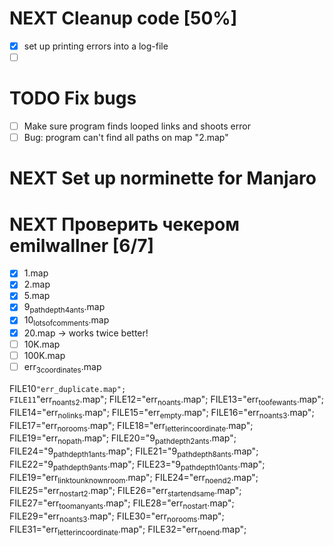 * NEXT Cleanup code [50%]
  - [X] set up printing errors into a log-file
  - [ ]
* TODO Fix bugs
  - [ ] Make sure program finds looped links and shoots error
  - [ ] Bug: program can't find all paths on map "2.map"
* NEXT Set up norminette for Manjaro
* NEXT Проверить чекером emilwallner [6/7]
  - [X] 1.map
  - [X] 2.map
  - [X] 5.map
  - [X] 9_path_depth_4_ants.map
  - [X] 10_lots_of_comments.map
  - [X] 20.map -> works twice better!
  - [ ] 10K.map
  - [ ] 100K.map
  - [ ] err_3_coordinates.map
FILE10="err_duplicate.map";
FILE11="err_no_ants2.map";
FILE12="err_no_ants.map";
FILE13="err_too_few_ants.map";
FILE14="err_no_links.map";
FILE15="err_empty.map";
FILE16="err_no_ants3.map";
FILE17="err_no_rooms.map";
FILE18="err_letter_in_coordinate.map";
FILE19="err_no_path.map";
FILE20="9_path_depth_2_ants.map";
FILE24="9_path_depth_1_ants.map";
FILE21="9_path_depth_8_ants.map";
FILE22="9_path_depth_9_ants.map";
FILE23="9_path_depth_10_ants.map";
FILE19="err_link_to_unknown_room.map";
FILE24="err_no_end2.map";
FILE25="err_no_start2.map";
FILE26="err_start_end_same.map";
FILE27="err_too_many_ants.map";
FILE28="err_no_start.map";
FILE29="err_no_ants3.map";
FILE30="err_no_rooms.map";
FILE31="err_letter_in_coordinate.map";
FILE32="err_no_end.map";
